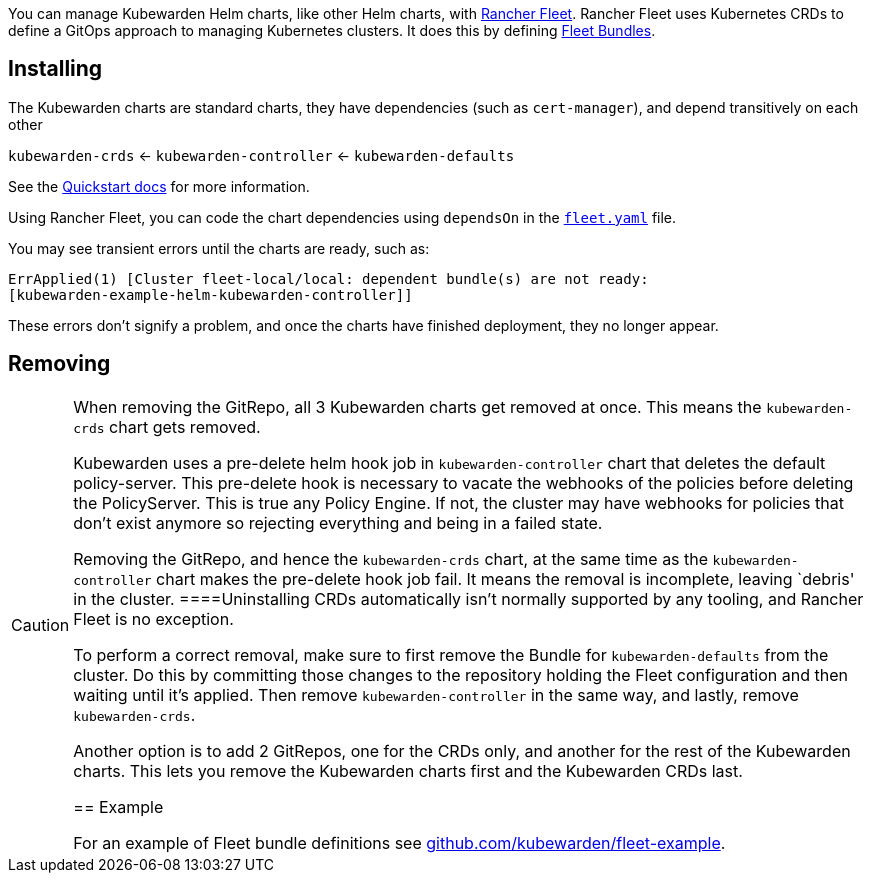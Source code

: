 You can manage Kubewarden Helm charts, like other Helm charts, with https://fleet.rancher.io/[Rancher Fleet]. Rancher Fleet uses Kubernetes CRDs to define a GitOps approach to managing Kubernetes clusters. It does this by defining https://fleet.rancher.io/concepts[Fleet Bundles].

== Installing

The Kubewarden charts are standard charts, they have dependencies (such as `cert-manager`), and depend transitively on each other

`kubewarden-crds` ← `kubewarden-controller` ← `kubewarden-defaults`

See the https://docs.kubewarden.io/quick-start[Quickstart docs] for more information.

Using Rancher Fleet, you can code the chart dependencies using `dependsOn` in the https://fleet.rancher.io/ref-fleet-yaml[`fleet.yaml`] file.

You may see transient errors until the charts are ready, such as:

[source,console]
----
ErrApplied(1) [Cluster fleet-local/local: dependent bundle(s) are not ready:
[kubewarden-example-helm-kubewarden-controller]]
----

These errors don’t signify a problem, and once the charts have finished deployment, they no longer appear.

== Removing

[CAUTION]
====
When removing the GitRepo, all 3 Kubewarden charts get removed at once. This means the `kubewarden-crds` chart gets removed.

Kubewarden uses a pre-delete helm hook job in `kubewarden-controller` chart that deletes the default policy-server. This pre-delete hook is necessary to vacate the webhooks of the policies before deleting the PolicyServer. This is true any Policy Engine. If not, the cluster may have webhooks for policies that don’t exist anymore so rejecting everything and being in a failed state.

Removing the GitRepo, and hence the `kubewarden-crds` chart, at the same time as the `kubewarden-controller` chart makes the pre-delete hook job fail. It means the removal is incomplete, leaving `debris' in the cluster.
====Uninstalling CRDs automatically isn’t normally supported by any tooling, and Rancher Fleet is no exception.

To perform a correct removal, make sure to first remove the Bundle for `kubewarden-defaults` from the cluster. Do this by committing those changes to the repository holding the Fleet configuration and then waiting until it’s applied. Then remove `kubewarden-controller` in the same way, and lastly, remove `kubewarden-crds`.

Another option is to add 2 GitRepos, one for the CRDs only, and another for the rest of the Kubewarden charts. This lets you remove the Kubewarden charts first and the Kubewarden CRDs last.

== Example

For an example of Fleet bundle definitions see https://github.com/kubewarden/fleet-example[github.com/kubewarden/fleet-example].
